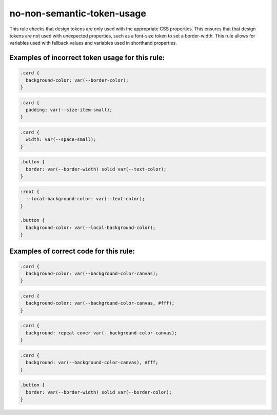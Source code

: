 ===========================
no-non-semantic-token-usage
===========================

This rule checks that design tokens are only used with the appropriate CSS
properties. This ensures that that design tokens are not used with
unexpected properties, such as a font-size token to set a border-width.
This rule allows for variables used with fallback values and variables
used in shorthand properties.

Examples of incorrect token usage for this rule:
------------------------------------------------

.. code-block:: css

  .card {
    background-color: var(--border-color);
  }

.. code-block:: css

  .card {
    padding: var(--size-item-small);
  }

.. code-block:: css

  .card {
    width: var(--space-small);
  }

.. code-block:: css

  .button {
    border: var(--border-width) solid var(--text-color);
  }

.. code-block:: css

  :root {
    --local-background-color: var(--text-color);
  }

  .button {
    background-color: var(--local-background-color);
  }

Examples of correct code for this rule:
---------------------------------------

.. code-block:: css

    .card {
      background-color: var(--background-color-canvas);
    }

.. code-block:: css

    .card {
      background-color: var(--background-color-canvas, #fff);
    }

.. code-block:: css

    .card {
      background: repeat cover var(--background-color-canvas);
    }

.. code-block:: css

    .card {
      background: var(--background-color-canvas), #fff;
    }

.. code-block:: css

    .button {
      border: var(--border-width) solid var(--border-color);
    }
